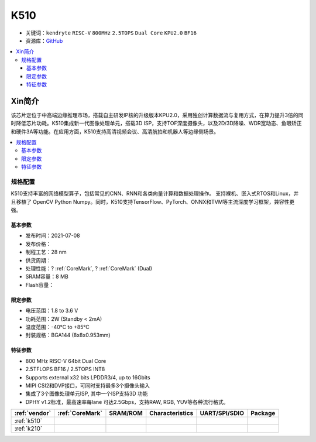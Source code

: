 
.. _k510:

K510
=============

* 关键词：``kendryte`` ``RISC-V`` ``800MHz`` ``2.5TOPS`` ``Dual Core`` ``KPU2.0`` ``BF16``
* 资源库：`GitHub <https://github.com/SoCXin/K510>`_

.. contents::
    :local:

Xin简介
-----------

.. image:: ./images/K210.jpg
    :target: https://canaan.io/product/kendryte-k510

该芯片定位于中高端边缘推理市场，搭载自主研发IP核的升级版本KPU2.0，采用独创计算数据流与复用方式，在算力提升3倍的同时降低芯片功耗。K510集成新一代图像处理单元，搭载3D ISP，支持TOF深度摄像头，以及2D/3D降噪、WDR宽动态、鱼眼矫正和硬件3A等功能。在应用方面，K510支持高清视频会议、高清航拍和机器人等边缘侧场景。

.. contents::
    :local:

规格配置
~~~~~~~~~~~

K510支持丰富的网络模型算子，包括常见的CNN、RNN和各类向量计算和数据处理操作。
支持裸机、嵌入式RTOS和Linux，并且移植了 OpenCV Python Numpy。同时，K510支持TensorFlow、PyTorch、ONNX和TVM等主流深度学习框架，兼容性更强。

基本参数
^^^^^^^^^^^

* 发布时间：2021-07-08
* 发布价格：
* 制程工艺：28 nm
* 供货周期：
* 处理性能：? :ref:`CoreMark`, ? :ref:`CoreMark` (Dual)
* SRAM容量：8 MB
* Flash容量：

限定参数
^^^^^^^^^^^

* 电压范围：1.8 to 3.6 V
* 功耗范围：2W (Standby < 2mA)
* 温度范围：-40°C to +85°C
* 封装规格：BGA144 (8x8x0.953mm)


特征参数
^^^^^^^^^^^

* 800 MHz RISC-V 64bit Dual Core
* 2.5TFLOPS BF16 / 2.5TOPS INT8
* Supports external x32 bits LPDDR3/4, up to 16Gbits
* MIPI CSI2和DVP接口，可同时支持最多3个摄像头输入
* 集成了3个图像处理单元ISP, 其中一个ISP支持3D 功能
* DPHY v1.2标准，最高速率每lane 可达2.5Gbps，支持RAW, RGB, YUV等各种流行格式。


.. list-table::
    :header-rows:  1

    * - :ref:`vendor`
      - :ref:`CoreMark`
      - SRAM/ROM
      - Characteristics
      - UART/SPI/SDIO
      - Package
    * - :ref:`k510`
      -
      -
      -
      -
      -
    * - :ref:`k210`
      -
      -
      -
      -
      -
